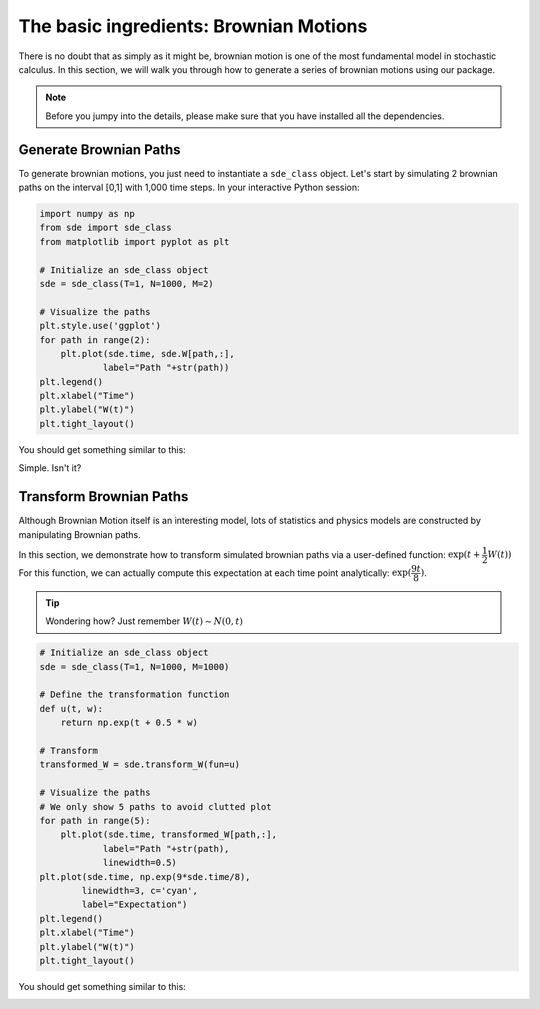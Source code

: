 The basic ingredients: Brownian Motions
=============================================
There is no doubt that as simply as it might be, 
brownian motion is one of the most fundamental model in 
stochastic calculus. In this section, we will walk you 
through how to generate a series of brownian motions using 
our package. 

.. note:: 
    Before you jumpy into the details, please make sure 
    that you have installed all the dependencies. 

Generate Brownian Paths
----------------------------
To generate brownian motions, you just need to instantiate 
a ``sde_class`` object. Let's start by simulating 2 brownian
paths on the interval [0,1] with 1,000 time steps. In your interactive Python session: 

.. code-block:: python

    import numpy as np 
    from sde import sde_class 
    from matplotlib import pyplot as plt 

    # Initialize an sde_class object 
    sde = sde_class(T=1, N=1000, M=2)

    # Visualize the paths 
    plt.style.use('ggplot')
    for path in range(2):
        plt.plot(sde.time, sde.W[path,:],
                label="Path "+str(path))
    plt.legend()
    plt.xlabel("Time")
    plt.ylabel("W(t)")
    plt.tight_layout()

You should get something similar to this: 

.. image:: ./images/bm.png
    :width: 600
    :align: center

Simple. Isn't it?

Transform Brownian Paths 
----------------------------
Although Brownian Motion itself is an interesting model, 
lots of statistics and physics models are constructed by 
manipulating Brownian paths. 

In this section, we demonstrate how to transform simulated 
brownian paths via a user-defined function: :math:`\exp(t + \dfrac{1}{2}W(t))`
For this function, we can actually compute this expectation at
each time point analytically: :math:`\exp(\dfrac{9t}{8})`. 

.. tip:: 
    Wondering how? Just remember :math:`W(t)\sim N(0,t)`

.. code-block:: python
    
    # Initialize an sde_class object 
    sde = sde_class(T=1, N=1000, M=1000)

    # Define the transformation function 
    def u(t, w):
        return np.exp(t + 0.5 * w)
    
    # Transform 
    transformed_W = sde.transform_W(fun=u)

    # Visualize the paths 
    # We only show 5 paths to avoid clutted plot
    for path in range(5):
        plt.plot(sde.time, transformed_W[path,:],
                label="Path "+str(path),
                linewidth=0.5)
    plt.plot(sde.time, np.exp(9*sde.time/8),
            linewidth=3, c='cyan',
            label="Expectation")
    plt.legend()
    plt.xlabel("Time")
    plt.ylabel("W(t)")
    plt.tight_layout()

You should get something similar to this: 

.. image:: ./images/bm1.png
    :width: 600
    :align: center
